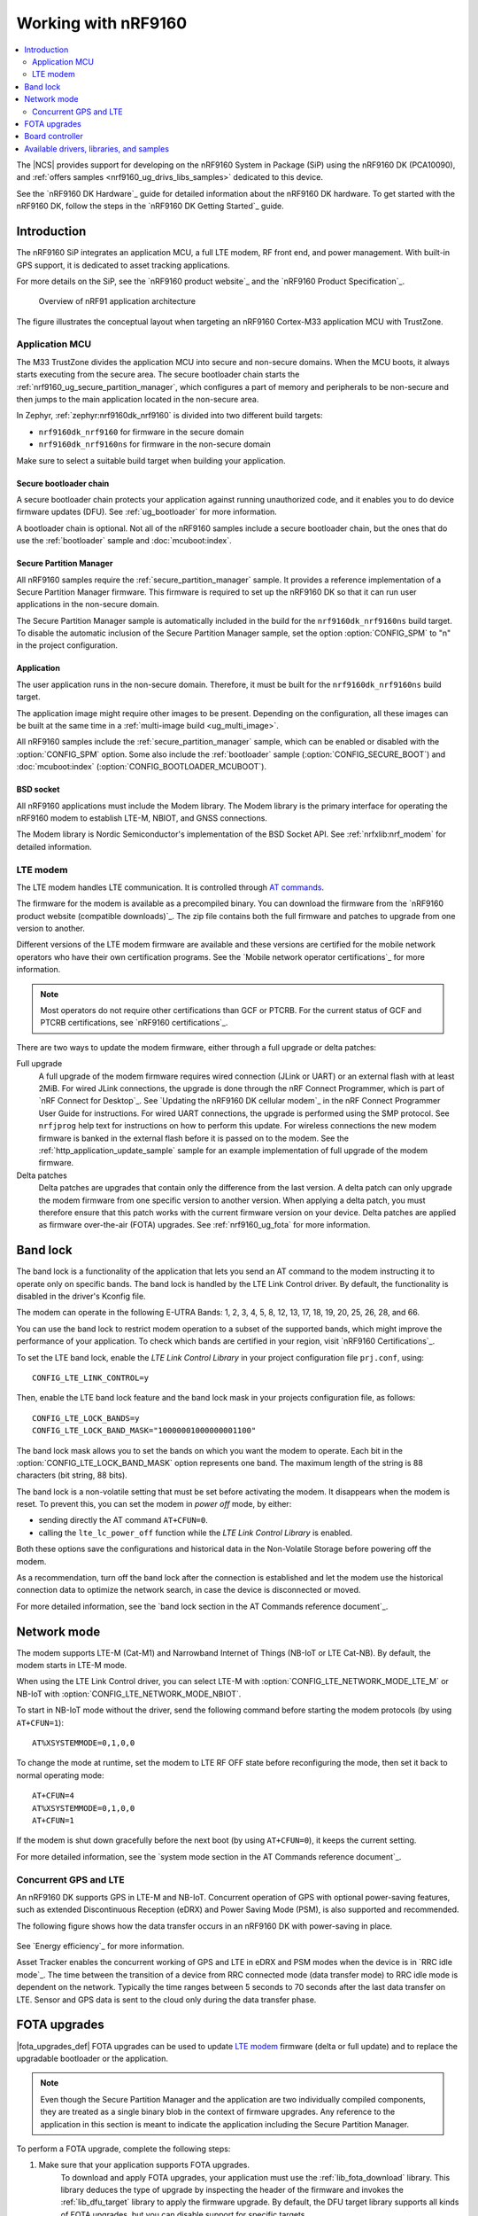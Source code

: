 .. _ug_nrf9160:

Working with nRF9160
####################

.. contents::
   :local:
   :depth: 2

The |NCS| provides support for developing on the nRF9160 System in Package (SiP) using the nRF9160 DK (PCA10090), and :ref:`offers samples <nrf9160_ug_drivs_libs_samples>` dedicated to this device.

See the `nRF9160 DK Hardware`_ guide for detailed information about the nRF9160 DK hardware.
To get started with the nRF9160 DK, follow the steps in the `nRF9160 DK Getting Started`_ guide.

.. _nrf9160_ug_intro:

Introduction
************

The nRF9160 SiP integrates an application MCU, a full LTE modem, RF front end, and power management.
With built-in GPS support, it is dedicated to asset tracking applications.

For more details on the SiP, see the `nRF9160 product website`_ and the `nRF9160 Product Specification`_.

.. figure:: images/nrf9160_ug_overview.svg
   :alt: Overview of nRF91 application architecture

   Overview of nRF91 application architecture

The figure illustrates the conceptual layout when targeting an nRF9160 Cortex-M33 application MCU with TrustZone.

Application MCU
===============

The M33 TrustZone divides the application MCU into secure and non-secure domains.
When the MCU boots, it always starts executing from the secure area.
The secure bootloader chain starts the :ref:`nrf9160_ug_secure_partition_manager`, which configures a part of memory and peripherals to be non-secure and then jumps to the main application located in the non-secure area.

In Zephyr, :ref:`zephyr:nrf9160dk_nrf9160` is divided into two different build targets:

* ``nrf9160dk_nrf9160`` for firmware in the secure domain
* ``nrf9160dk_nrf9160ns`` for firmware in the non-secure domain

Make sure to select a suitable build target when building your application.

Secure bootloader chain
-----------------------

A secure bootloader chain protects your application against running unauthorized code, and it enables you to do device firmware updates (DFU).
See :ref:`ug_bootloader` for more information.

A bootloader chain is optional.
Not all of the nRF9160 samples include a secure bootloader chain, but the ones that do use the :ref:`bootloader` sample and :doc:`mcuboot:index`.

.. _nrf9160_ug_secure_partition_manager:

Secure Partition Manager
------------------------

All nRF9160 samples require the :ref:`secure_partition_manager` sample.
It provides a reference implementation of a Secure Partition Manager firmware.
This firmware is required to set up the nRF9160 DK so that it can run user applications in the non-secure domain.

The Secure Partition Manager sample is automatically included in the build for the ``nrf9160dk_nrf9160ns`` build target.
To disable the automatic inclusion of the Secure Partition Manager sample, set the option :option:`CONFIG_SPM` to "n" in the project configuration.

Application
-----------

The user application runs in the non-secure domain.
Therefore, it must be built for the ``nrf9160dk_nrf9160ns`` build target.

The application image might require other images to be present.
Depending on the configuration, all these images can be built at the same time in a :ref:`multi-image build <ug_multi_image>`.

All nRF9160 samples include the :ref:`secure_partition_manager` sample, which can be enabled or disabled with the :option:`CONFIG_SPM` option.
Some also include the :ref:`bootloader` sample (:option:`CONFIG_SECURE_BOOT`) and :doc:`mcuboot:index` (:option:`CONFIG_BOOTLOADER_MCUBOOT`).

BSD socket
----------

All nRF9160 applications must include the Modem library.
The Modem library is the primary interface for operating the nRF9160 modem to establish LTE-M, NBIOT, and GNSS connections.

The Modem library is Nordic Semiconductor's implementation of the BSD Socket API.
See :ref:`nrfxlib:nrf_modem` for detailed information.

LTE modem
=========

The LTE modem handles LTE communication.
It is controlled through `AT commands <AT Commands Reference Guide>`_.

The firmware for the modem is available as a precompiled binary.
You can download the firmware from the `nRF9160 product website (compatible downloads)`_.
The zip file contains both the full firmware and patches to upgrade from one version to another.

Different versions of the LTE modem firmware are available and these versions are certified for the mobile network operators who have their own certification programs.
See the `Mobile network operator certifications`_ for more information.

.. note::

   Most operators do not require other certifications than GCF or PTCRB.
   For the current status of GCF and PTCRB certifications, see `nRF9160 certifications`_.

There are two ways to update the modem firmware, either through a full upgrade
or delta patches:

Full upgrade
  A full upgrade of the modem firmware requires wired connection (JLink or UART) or an external flash with at least 2MiB.
  For wired JLink connections, the upgrade is done through the nRF Connect Programmer, which is part of `nRF Connect for Desktop`_.
  See `Updating the nRF9160 DK cellular modem`_ in the nRF Connect Programmer User Guide for instructions.
  For wired UART connections, the upgrade is performed using the SMP protocol.
  See ``nrfjprog`` help text for instructions on how to perform this update.
  For wireless connections the new modem firmware is banked in the external flash before it is passed on to the modem.
  See the :ref:`http_application_update_sample` sample for an example implementation of full upgrade of the modem firmware.

Delta patches
  Delta patches are upgrades that contain only the difference from the last version.
  A delta patch can only upgrade the modem firmware from one specific version to another version.
  When applying a delta patch, you must therefore ensure that this patch works with the current firmware version on your device.
  Delta patches are applied as firmware over-the-air (FOTA) upgrades.
  See :ref:`nrf9160_ug_fota` for more information.

.. _nrf9160_ug_band_lock:

Band lock
*********

The band lock is a functionality of the application that lets you send an AT command to the modem instructing it to operate only on specific bands.
The band lock is handled by the LTE Link Control driver.
By default, the functionality is disabled in the driver's Kconfig file.

The modem can operate in the following E-UTRA Bands: 1, 2, 3, 4, 5, 8, 12, 13, 17, 18, 19, 20, 25, 26, 28, and 66.

You can use the band lock to restrict modem operation to a subset of the supported bands, which might improve the performance of your application.
To check which bands are certified in your region, visit `nRF9160 Certifications`_.

To set the LTE band lock, enable the *LTE Link Control Library* in your project configuration file ``prj.conf``, using::

   CONFIG_LTE_LINK_CONTROL=y

Then, enable the LTE band lock feature and the band lock mask in your projects configuration file, as follows::

   CONFIG_LTE_LOCK_BANDS=y
   CONFIG_LTE_LOCK_BAND_MASK="10000001000000001100"

The band lock mask allows you to set the bands on which you want the modem to operate.
Each bit in the :option:`CONFIG_LTE_LOCK_BAND_MASK` option represents one band.
The maximum length of the string is 88 characters (bit string, 88 bits).

The band lock is a non-volatile setting that must be set before activating the modem.
It disappears when the modem is reset.
To prevent this, you can set the modem in *power off* mode, by either:

* sending directly the AT command ``AT+CFUN=0``.
* calling the ``lte_lc_power_off`` function while the *LTE Link Control Library* is enabled.

Both these options save the configurations and historical data in the Non-Volatile Storage before powering off the modem.

As a recommendation, turn off the band lock after the connection is established and let the modem use the historical connection data to optimize the network search, in case the device is disconnected or moved.

For more detailed information, see the `band lock section in the AT Commands reference document`_.

.. _nrf9160_ug_network_mode:

Network mode
************

The modem supports LTE-M (Cat-M1) and Narrowband Internet of Things (NB-IoT or LTE Cat-NB).
By default, the modem starts in LTE-M mode.

When using the LTE Link Control driver, you can select LTE-M with :option:`CONFIG_LTE_NETWORK_MODE_LTE_M` or NB-IoT with :option:`CONFIG_LTE_NETWORK_MODE_NBIOT`.

To start in NB-IoT mode without the driver, send the following command before starting the modem protocols (by using ``AT+CFUN=1``)::

   AT%XSYSTEMMODE=0,1,0,0

To change the mode at runtime, set the modem to LTE RF OFF state before reconfiguring the mode, then set it back to normal operating mode::

   AT+CFUN=4
   AT%XSYSTEMMODE=0,1,0,0
   AT+CFUN=1

If the modem is shut down gracefully before the next boot (by using ``AT+CFUN=0``), it keeps the current setting.

For more detailed information, see the `system mode section in the AT Commands reference document`_.

.. |An nRF9160-based device| replace:: An nRF9160 DK
.. |an nRF9160-based device| replace:: an nRF9160 DK

.. _nrf9160_gps_lte:

.. nrf9160_gps_lte_start

Concurrent GPS and LTE
======================

|An nRF9160-based device| supports GPS in LTE-M and NB-IoT.
Concurrent operation of GPS with optional power-saving features, such as extended Discontinuous Reception (eDRX) and Power Saving Mode (PSM), is also supported and recommended.

The following figure shows how the data transfer occurs in |an nRF9160-based device| with power-saving in place.

.. figure:: /images/power_consumption.png
   :alt: Power consumption

See `Energy efficiency`_ for more information.

Asset Tracker enables the concurrent working of GPS and LTE in eDRX and PSM modes when the device is in `RRC idle mode`_.
The time between the transition of a device from RRC connected mode (data transfer mode) to RRC idle mode is dependent on the network.
Typically the time ranges between 5 seconds to 70 seconds after the last data transfer on LTE.
Sensor and GPS data is sent to the cloud only during the data transfer phase.

.. nrf9160_gps_lte_end

.. _nrf9160_ug_fota:

FOTA upgrades
*************

|fota_upgrades_def|
FOTA upgrades can be used to update `LTE modem`_ firmware (delta or full update) and to replace the upgradable bootloader or the application.

.. note::
   Even though the Secure Partition Manager and the application are two individually compiled components, they are treated as a single binary blob in the context of firmware upgrades.
   Any reference to the application in this section is meant to indicate the application including the Secure Partition Manager.

To perform a FOTA upgrade, complete the following steps:

1. Make sure that your application supports FOTA upgrades.
      To download and apply FOTA upgrades, your application must use the :ref:`lib_fota_download` library.
      This library deduces the type of upgrade by inspecting the header of the firmware and invokes the :ref:`lib_dfu_target` library to apply the firmware upgrade.
      By default, the DFU target library supports all kinds of FOTA upgrades, but you can disable support for specific targets.

      In addition, the following requirements apply:

      * |fota_upgrades_req_mcuboot|
      * If you want to upgrade the upgradable bootloader, the :ref:`bootloader` must be used (:option:`CONFIG_SECURE_BOOT`).
      * If you want to upgrade the modem firmware, neither MCUboot nor the immutable bootloader are required, because the modem firmware upgrade is handled by the modem itself.

#. Create a binary file that contains the new image.
      This step does not apply for upgrades of the modem firmware.
      You can download delta patches for the modem firmware from the `nRF9160 product website (compatible downloads)`_.

      |fota_upgrades_building|
      The :file:`app_update.bin` file is the file that should be uploaded to the server.

      To create binary files for a bootloader upgrade, make sure that :option:`CONFIG_SECURE_BOOT` and :option:`CONFIG_BUILD_S1_VARIANT` are enabled and build MCUboot as usual.
      The build will create a binary file for each variant of the upgradable bootloader, one for each bootloader slot.
      See :ref:`upgradable_bootloader` for more information.

#. Make the binary file (or files) available for download.
     Upload the file or files to a web server that is compatible with the :ref:`lib_download_client` library.
     One way of doing this is to upload the files to an Amazon Web Services Simple Storage Service (AWS S3) bucket.
     See the :ref:`lib_aws_fota` documentation for instructions.

     Your application must be able to retrieve the host and file name for the binary file.
     See :ref:`lib_fota_download` for information about the format of this information, especially when providing two files for a bootloader upgrade.
     You can hardcode the information in the application, or you can use functionality like AWS jobs to provide the URL dynamically.

The full FOTA procedure depends on where the binary files are hosted for download.
See the :ref:`aws_fota_sample` sample for a full implementation using AWS.

Board controller
****************

The nRF9160 DK contains an nRF52840 SoC that is used to route some of the nRF9160 SiP pins to different components on the DK, such as the Arduino pin headers, LEDs, and buttons.
For a complete list of all the routing options available, see the `nRF9160 DK board control section in the nRF9160 DK User Guide`_.

The nRF52840 SoC on the DK comes preprogrammed with a firmware.
If you need to restore the original firmware at some point, download the nRF9160 DK board controller FW from the `nRF9160 DK product page`_.
To program the HEX file, use nrfjprog (which is part of the `nRF Command Line Tools`_).

If you want to route some pins differently from what is done in the preprogrammed firmware, program the :ref:`zephyr:hello_world` sample instead of the preprogrammed firmware.
Configure the sample (located under ``samples/hello_world``) for the nrf9160dk_nrf52840 board.
All configuration options can be found under *Board configuration* in menuconfig.
See :ref:`zephyr:nrf9160dk_nrf52840` for detailed information about the board.

.. _nrf9160_ug_drivs_libs_samples:

Available drivers, libraries, and samples
*****************************************

See the :ref:`drivers`, :ref:`libraries`, and :ref:`nRF9160 samples <nrf9160_samples>` sections and the respective repository folders for up-to-date information.
